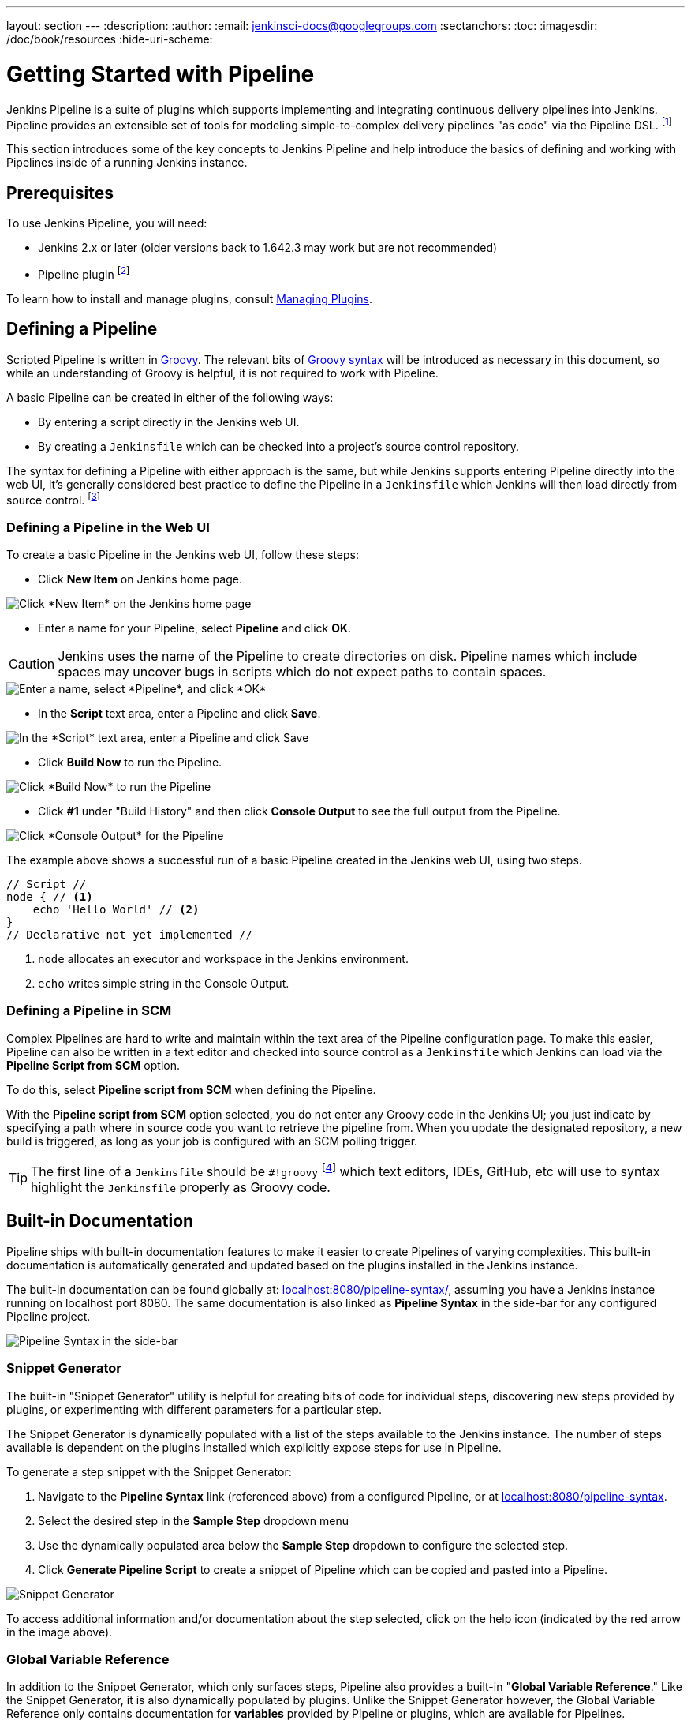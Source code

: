 ---
layout: section
---
:description:
:author:
:email: jenkinsci-docs@googlegroups.com
:sectanchors:
:toc:
:imagesdir: /doc/book/resources
:hide-uri-scheme:

= Getting Started with Pipeline

Jenkins Pipeline is a suite of plugins which supports implementing and
integrating continuous delivery pipelines into Jenkins. Pipeline provides an
extensible set of tools for modeling simple-to-complex delivery pipelines "as
code" via the Pipeline DSL.
footnoteref:[dsl,link:https://en.wikipedia.org/wiki/Domain-specific_language[Domain-Specific Language]]

This section introduces some of the key concepts to Jenkins Pipeline and
help introduce the basics of defining and working with Pipelines inside of a
running Jenkins instance.

== Prerequisites

To use Jenkins Pipeline, you will need:

* Jenkins 2.x or later (older versions back to 1.642.3 may work but are not
  recommended)
* Pipeline plugin
footnoteref:[pipeline, link:https://plugins.jenkins.io/workflow-aggregator[Pipeline plugin]]

To learn how to install and manage plugins, consult <<../managing/plugins#, Managing Plugins>>.

== Defining a Pipeline

Scripted Pipeline is written in
link:http://groovy-lang.org/[Groovy].
The relevant bits of
link:http://groovy-lang.org/semantics.html[Groovy syntax]
will be introduced as necessary in this document, so while an understanding of
Groovy is helpful, it is not required to work with Pipeline.

A basic Pipeline can be created in either of the following ways:

* By entering a script directly in the Jenkins web UI.
* By creating a `Jenkinsfile` which can be checked into a project's source
  control repository.

The syntax for defining a Pipeline with either approach is the same, but while
Jenkins supports entering Pipeline directly into the web UI, it's
generally considered best practice to define the Pipeline in a `Jenkinsfile`
which Jenkins will then load directly from source control.
footnoteref:[scm, https://en.wikipedia.org/wiki/Source_control_management]


=== Defining a Pipeline in the Web UI

To create a basic Pipeline in the Jenkins web UI, follow these steps:

* Click *New Item* on Jenkins home page.

image::pipeline/new-item-selection.png["Click *New Item* on the Jenkins home page", role=center]

* Enter a name for your Pipeline, select *Pipeline* and click *OK*.

[CAUTION]
====
Jenkins uses the name of the Pipeline to create directories on disk. Pipeline
names which include spaces may uncover bugs in scripts which do not expect
paths to contain spaces.
====

image::pipeline/new-item-creation.png["Enter a name, select *Pipeline*, and click *OK*", role=center]



* In the *Script* text area, enter a Pipeline and click *Save*.

image::pipeline/hello-world-script.png["In the *Script* text area, enter a Pipeline and click Save", role=center]

* Click *Build Now* to run the Pipeline.

image::pipeline/build-now.png["Click *Build Now* to run the Pipeline", role=center]


* Click *#1* under "Build History" and then click *Console Output* to see the
  full output from the Pipeline.

image::pipeline/hello-world-console-output.png["Click *Console Output* for the Pipeline", role=center]

The example above shows a successful run of a basic Pipeline created in the Jenkins
web UI, using two steps.

[pipeline]
----
// Script //
node { // <1>
    echo 'Hello World' // <2>
}
// Declarative not yet implemented //
----
<1> `node` allocates an executor and workspace in the Jenkins environment.
<2> `echo` writes simple string in the Console Output.


// Despite :sectanchors:, explicitly defining an anchor because it will be
// referenced from other documents
[[defining-a-pipeline-in-scm]]
=== Defining a Pipeline in SCM

Complex Pipelines are hard to write and maintain within the text area of the
Pipeline configuration page. To make this easier, Pipeline can also be written
in a text editor and checked into source control as a `Jenkinsfile` which
Jenkins can load via the *Pipeline Script from SCM* option.

To do this, select *Pipeline script from SCM* when defining the Pipeline.

With the *Pipeline script from SCM* option selected, you do not enter any Groovy
code in the Jenkins UI; you just indicate by specifying a path where in source
code you want to retrieve the pipeline from. When you update the designated
repository, a new build is triggered, as long as your job is configured with an
SCM polling trigger.
////
XXX: The above contains a reference to ""Pipeline script from SCM" dropdown
which needs to be renamed in a future release of Pipeline:
https://issues.jenkins-ci.org/browse/JENKINS-40550
////

[TIP]
====
The first line of a `Jenkinsfile` should be `#!groovy`
footnoteref:[shebang, https://en.wikipedia.org/wiki/Shebang_(Unix)]
which text editors, IDEs, GitHub, etc will use to syntax highlight the
`Jenkinsfile` properly as Groovy code.
====


== Built-in Documentation

Pipeline ships with built-in documentation features to make it
easier to create Pipelines of varying complexities. This built-in documentation
is automatically generated and updated based on the plugins installed in the
Jenkins instance.

The built-in documentation can be found globally at:
link:http://localhost:8080[localhost:8080/pipeline-syntax/],
assuming you have a Jenkins instance running on localhost port 8080. The same
documentation is also linked as *Pipeline Syntax* in the side-bar for any
configured Pipeline project.

image::pipeline/pipeline-syntax-sidebar.png[Pipeline Syntax in the side-bar, role=center]

[[snippet-generator]]
=== Snippet Generator

The built-in "Snippet Generator" utility is helpful for creating bits of
code for individual steps, discovering new steps provided by plugins, or
experimenting with different parameters for a particular step.

The Snippet Generator is dynamically populated with a list of the steps
available to the Jenkins instance. The number of steps available is dependent
on the plugins installed which explicitly expose steps for use in Pipeline.

To generate a step snippet with the Snippet Generator:

. Navigate to the *Pipeline Syntax* link (referenced above) from a configured Pipeline, or at link:http://localhost:8080/pipeline-syntax[localhost:8080/pipeline-syntax].
. Select the desired step in the *Sample Step* dropdown menu
. Use the dynamically populated area below the *Sample Step* dropdown to configure the selected step.
. Click *Generate Pipeline Script* to create a snippet of Pipeline which can be
copied and pasted into a Pipeline.


////
XXX: The above contains a reference to "Generate Pipeline Script" button which
needs to be renamed in a future release of Pipeline:
https://issues.jenkins-ci.org/browse/JENKINS-40550
////

image::pipeline/snippet-generator.png[Snippet Generator, role=center]

To access additional information and/or documentation about the step selected,
click on the help icon (indicated by the red arrow in the image above).

=== Global Variable Reference

In addition to the Snippet Generator, which only surfaces steps, Pipeline also
provides a built-in "*Global Variable Reference*." Like the Snippet Generator,
it is also dynamically populated by plugins. Unlike the Snippet Generator
however, the Global Variable Reference only contains documentation for
*variables* provided by Pipeline or plugins, which are available for
Pipelines.

The variables provided by default in Pipeline are:

env::

Environment variables accessible from Scripted Pipeline, for example:
`env.PATH` or `env.BUILD_ID`. Consult the built-in
link:http://localhost:8080/pipeline-syntax/globals#env[Global Variable Reference]
for a complete, and up to date, list of environment variables
available in Pipeline.

params::

Exposes all parameters defined for the Pipeline as a read-only
link:http://groovy-lang.org/syntax.html#_maps[Map],
for example: `params.MY_PARAM_NAME`.

currentBuild::

May be used to discover information about the currently executing Pipeline,
with properties such as `currentBuild.result`, `currentBuild.displayName`,
etc. Consult the built-in
link:http://localhost:8080/pipeline-syntax/globals#currentBuild[Global Variable Reference]
for a complete, and up to date, list of properties available on `currentBuild`.


== Further Reading

This section merely scratches the surface of what can be done with Jenkins
Pipeline, but should provide enough of a foundation for you to start
experimenting with a test Jenkins instance.

In the next section, <<jenkinsfile#, The Jenkinsfile>>, more Pipeline steps
will be discussed along with patterns for implementing successful, real-world,
Jenkins Pipelines.


=== Additional Resources

* link:https://jenkins.io/doc/pipeline/steps[Pipeline Steps Reference],
  encompassing all steps provided by plugins distributed in the Jenkins Update
  Center.
* link:https://jenkins.io/doc/pipeline/examples[Pipeline Examples], a
  community-curated collection of copyable Pipeline examples.
